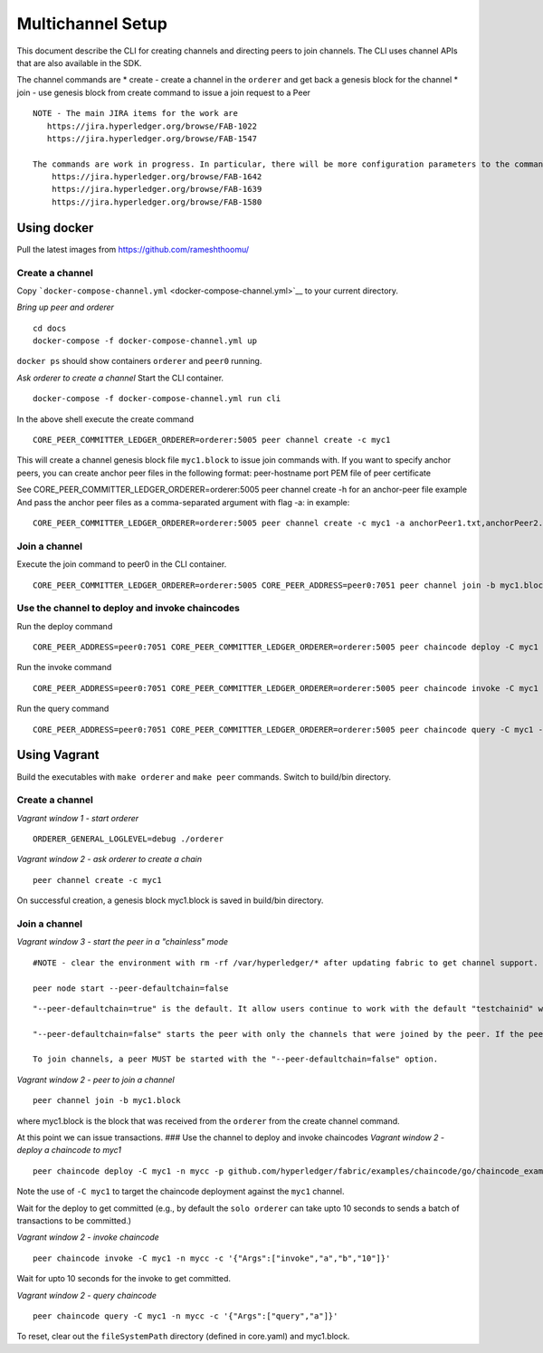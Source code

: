 Multichannel Setup
==================

This document describe the CLI for creating channels and directing peers
to join channels. The CLI uses channel APIs that are also available in
the SDK.

The channel commands are \* create - create a channel in the ``orderer``
and get back a genesis block for the channel \* join - use genesis block
from create command to issue a join request to a Peer

::

    NOTE - The main JIRA items for the work are
       https://jira.hyperledger.org/browse/FAB-1022
       https://jira.hyperledger.org/browse/FAB-1547

    The commands are work in progress. In particular, there will be more configuration parameters to the commands. Some relevant JIRA items
        https://jira.hyperledger.org/browse/FAB-1642
        https://jira.hyperledger.org/browse/FAB-1639
        https://jira.hyperledger.org/browse/FAB-1580

Using docker
------------

Pull the latest images from https://github.com/rameshthoomu/

Create a channel
~~~~~~~~~~~~~~~~

Copy ```docker-compose-channel.yml`` <docker-compose-channel.yml>`__ to
your current directory.

*Bring up peer and orderer*

::

    cd docs
    docker-compose -f docker-compose-channel.yml up

``docker ps`` should show containers ``orderer`` and ``peer0`` running.

*Ask orderer to create a channel* Start the CLI container.

::

    docker-compose -f docker-compose-channel.yml run cli

In the above shell execute the create command

::

    CORE_PEER_COMMITTER_LEDGER_ORDERER=orderer:5005 peer channel create -c myc1

This will create a channel genesis block file ``myc1.block`` to issue
join commands with. If you want to specify anchor peers, you can create
anchor peer files in the following format: peer-hostname port PEM file
of peer certificate

See CORE\_PEER\_COMMITTER\_LEDGER\_ORDERER=orderer:5005 peer channel
create -h for an anchor-peer file example And pass the anchor peer files
as a comma-separated argument with flag -a: in example:

::

    CORE_PEER_COMMITTER_LEDGER_ORDERER=orderer:5005 peer channel create -c myc1 -a anchorPeer1.txt,anchorPeer2.txt

Join a channel
~~~~~~~~~~~~~~

Execute the join command to peer0 in the CLI container.

::

    CORE_PEER_COMMITTER_LEDGER_ORDERER=orderer:5005 CORE_PEER_ADDRESS=peer0:7051 peer channel join -b myc1.block

Use the channel to deploy and invoke chaincodes
~~~~~~~~~~~~~~~~~~~~~~~~~~~~~~~~~~~~~~~~~~~~~~~

Run the deploy command

::

    CORE_PEER_ADDRESS=peer0:7051 CORE_PEER_COMMITTER_LEDGER_ORDERER=orderer:5005 peer chaincode deploy -C myc1 -n mycc -p github.com/hyperledger/fabric/examples/chaincode/go/chaincode_example02 -c '{"Args":["init","a","100","b","200"]}'

Run the invoke command

::

    CORE_PEER_ADDRESS=peer0:7051 CORE_PEER_COMMITTER_LEDGER_ORDERER=orderer:5005 peer chaincode invoke -C myc1 -n mycc -c '{"Args":["invoke","a","b","10"]}'

Run the query command

::

    CORE_PEER_ADDRESS=peer0:7051 CORE_PEER_COMMITTER_LEDGER_ORDERER=orderer:5005 peer chaincode query -C myc1 -n mycc -c '{"Args":["query","a"]}'

Using Vagrant
-------------

Build the executables with ``make orderer`` and ``make peer`` commands.
Switch to build/bin directory.

Create a channel
~~~~~~~~~~~~~~~~

*Vagrant window 1 - start orderer*

::

    ORDERER_GENERAL_LOGLEVEL=debug ./orderer

*Vagrant window 2 - ask orderer to create a chain*

::

    peer channel create -c myc1

On successful creation, a genesis block myc1.block is saved in build/bin
directory.

Join a channel
~~~~~~~~~~~~~~

*Vagrant window 3 - start the peer in a "chainless" mode*

::

    #NOTE - clear the environment with rm -rf /var/hyperledger/* after updating fabric to get channel support.

    peer node start --peer-defaultchain=false

::

    "--peer-defaultchain=true" is the default. It allow users continue to work with the default "testchainid" without having to join a chain.

    "--peer-defaultchain=false" starts the peer with only the channels that were joined by the peer. If the peer never joined a channel it would start up without any channels. In particular, it does not have the default "testchainid" support.

    To join channels, a peer MUST be started with the "--peer-defaultchain=false" option.

*Vagrant window 2 - peer to join a channel*

::

    peer channel join -b myc1.block

where myc1.block is the block that was received from the ``orderer``
from the create channel command.

At this point we can issue transactions. ### Use the channel to deploy
and invoke chaincodes *Vagrant window 2 - deploy a chaincode to myc1*

::

    peer chaincode deploy -C myc1 -n mycc -p github.com/hyperledger/fabric/examples/chaincode/go/chaincode_example02 -c '{"Args":["init","a","100","b","200"]}'

Note the use of ``-C myc1`` to target the chaincode deployment against
the ``myc1`` channel.

Wait for the deploy to get committed (e.g., by default the
``solo orderer`` can take upto 10 seconds to sends a batch of
transactions to be committed.)

*Vagrant window 2 - invoke chaincode*

::

    peer chaincode invoke -C myc1 -n mycc -c '{"Args":["invoke","a","b","10"]}'

Wait for upto 10 seconds for the invoke to get committed.

*Vagrant window 2 - query chaincode*

::

    peer chaincode query -C myc1 -n mycc -c '{"Args":["query","a"]}'

To reset, clear out the ``fileSystemPath`` directory (defined in
core.yaml) and myc1.block.
